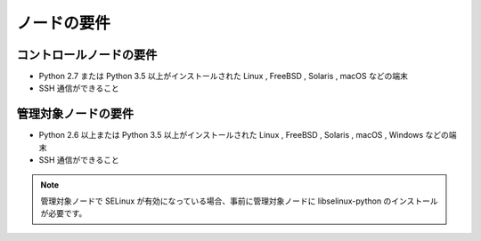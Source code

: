 .. _node-no-yoken:

##################################################
ノードの要件
##################################################

.. _control-node-no-yoken:

**************************************************
コントロールノードの要件
**************************************************
- Python 2.7 または Python 3.5 以上がインストールされた Linux , FreeBSD , Solaris , macOS などの端末
- SSH 通信ができること

.. _managed-node-no-yoken:

**************************************************
管理対象ノードの要件
**************************************************
- Python 2.6 以上または Python 3.5 以上がインストールされた Linux , FreeBSD , Solaris , macOS , Windows などの端末
- SSH 通信ができること

.. note::

   管理対象ノードで SELinux が有効になっている場合、事前に管理対象ノードに libselinux-python のインストールが必要です。
